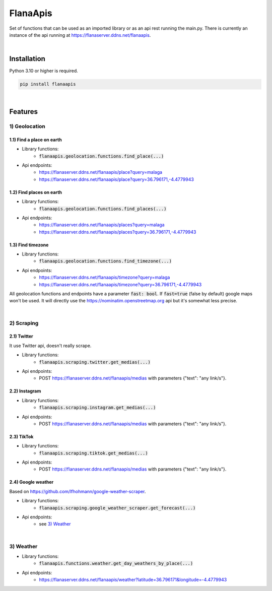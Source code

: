 FlanaApis
=========

|license| |project_version| |python_version|

Set of functions that can be used as an imported library or as an api rest running the main.py. There is currently an instance of the api running at https://flanaserver.ddns.net/flanaapis.

|

Installation
------------

Python 3.10 or higher is required.

.. code-block::

    pip install flanaapis

|

Features
--------

1) Geolocation
~~~~~~~~~~~~~~

1.1) Find a place on earth
.....................

- Library functions:
    - :code:`flanaapis.geolocation.functions.find_place(...)`
- Api endpoints:
    - https://flanaserver.ddns.net/flanaapis/place?query=malaga
    - https://flanaserver.ddns.net/flanaapis/place?query=36.796171,-4.4779943

1.2) Find places on earth
.....................

- Library functions:
    - :code:`flanaapis.geolocation.functions.find_places(...)`
- Api endpoints:
    - https://flanaserver.ddns.net/flanaapis/places?query=malaga
    - https://flanaserver.ddns.net/flanaapis/places?query=36.796171,-4.4779943

1.3) Find timezone
.............

- Library functions:
    - :code:`flanaapis.geolocation.functions.find_timezone(...)`

- Api endpoints:
    - https://flanaserver.ddns.net/flanaapis/timezone?query=malaga
    - https://flanaserver.ddns.net/flanaapis/timezone?query=36.796171,-4.4779943

All geolocation functions and endpoints have a parameter :code:`fast: bool`. If :code:`fast=true` (false by default) google maps won't be used. It will directly use the https://nominatim.openstreetmap.org api but it's somewhat less precise.

|

2) Scraping
~~~~~~~~~~~

2.1) Twitter
............

It use Twitter api, doesn't really scrape.

- Library functions:
    - :code:`flanaapis.scraping.twitter.get_medias(...)`
- Api endpoints:
    - POST https://flanaserver.ddns.net/flanaapis/medias with parameters {"text": "any link/s"}.

2.2) Instagram
..............

- Library functions:
    - :code:`flanaapis.scraping.instagram.get_medias(...)`
- Api endpoints:
    - POST https://flanaserver.ddns.net/flanaapis/medias with parameters {"text": "any link/s"}.

2.3) TikTok
...........

- Library functions:
    - :code:`flanaapis.scraping.tiktok.get_medias(...)`

- Api endpoints:
    - POST https://flanaserver.ddns.net/flanaapis/medias with parameters {"text": "any link/s"}.

2.4) Google weather
...................

Based on https://github.com/lfhohmann/google-weather-scraper.

- Library functions:
    - :code:`flanaapis.scraping.google_weather_scraper.get_forecast(...)`

- Api endpoints:
    - see `3) Weather`_

|

3) Weather
~~~~~~~~~~

- Library functions:
    - :code:`flanaapis.functions.weather.get_day_weathers_by_place(...)`

- Api endpoints:
    - https://flanaserver.ddns.net/flanaapis/weather?latitude=36.796171&longitude=-4.4779943


.. |license| image:: https://img.shields.io/github/license/AlberLC/flanaapis?style=flat
    :target: https://github.com/AlberLC/flanaapis/blob/main/LICENSE
    :alt: License

.. |project_version| image:: https://img.shields.io/pypi/v/flanaapis
    :target: https://pypi.org/project/flanaapis/
    :alt: PyPI

.. |python_version| image:: https://img.shields.io/pypi/pyversions/flanaapis
    :target: https://www.python.org/downloads/
    :alt: PyPI - Python Version